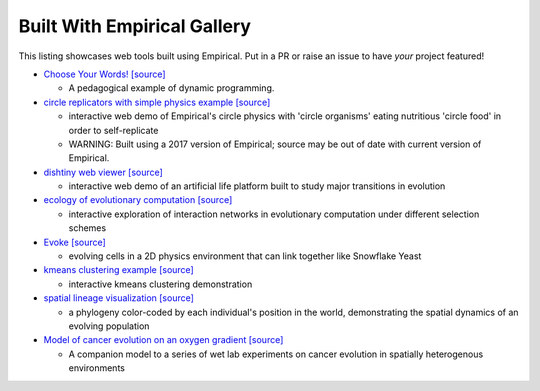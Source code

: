 Built With Empirical Gallery
============================

This listing showcases web tools built using Empirical.
Put in a PR or raise an issue to have *your* project featured!

- `Choose Your Words!`_ `[source]`__

  - A pedagogical example of dynamic programming.

- `circle replicators with simple physics example`_ `[source]`__

  - interactive web demo of Empirical's circle physics with 'circle organisms' eating nutritious 'circle food' in order to self-replicate
  - WARNING: Built using a 2017 version of Empirical; source may be out of date with current version of Empirical.

- `dishtiny web viewer`_ `[source]`__

  - interactive web demo of an artificial life platform built to study major transitions in evolution

- `ecology of evolutionary computation`_ `[source]`__

  - interactive exploration of interaction networks in evolutionary computation under different selection schemes

- `Evoke`_ `[source]`__

  - evolving cells in a 2D physics environment that can link together like Snowflake Yeast

- `kmeans clustering example`_ `[source]`__
  
  - interactive kmeans clustering demonstration

- `spatial lineage visualization`_ `[source]`__

  - a phylogeny color-coded by each individual's position in the world, demonstrating the spatial dynamics of an evolving population

- `Model of cancer evolution on an oxygen gradient`_ `[source]`__
  
  - A companion model to a series of wet lab experiments on cancer evolution in spatially heterogenous environments

.. _`Choose Your Words!`: https://devosoft.github.io/dynamic-word/
.. __: https://github.com/devosoft/dynamic-word
.. _`circle replicators with simple physics example`: https://lalejini.com/my_empirical_examples/simple_physics_example/web/example.html
.. __: https://github.com/amlalejini/my_empirical_examples/tree/master/simple_physics_example
.. _`dishtiny web viewer`: https://mmore500.github.io/dishtiny
.. __: https://github.com/mmore500/dishtiny
.. _`ecology of evolutionary computation`: https://emilydolson.github.io/ecology_of_evolutionary_computation/web/interaction_networks.html
.. __: https://github.com/emilydolson/ecology_of_evolutionary_computation
.. _`Evoke`: https://devosoft.github.io/Evoke
.. __: https://github.com/devosoft/Evoke
.. _`kmeans clustering example`: https://lalejini.com/my_empirical_examples/KMeansClusteringExample/web/kmeans_clustering.html
.. __: https://github.com/amlalejini/my_empirical_examples/tree/master/KMeansClusteringExample
.. _`spatial lineage visualization`: https://emilydolson.github.io/visualizations/spatial_lineage/LineageViz.html
.. __: https://github.com/emilydolson/visualizations/
.. _`Model of cancer evolution on an oxygen gradient`: http://emilydolson.github.io/memic_model/web/memic_model.html
.. __: https://github.com/emilydolson/memic_model/
